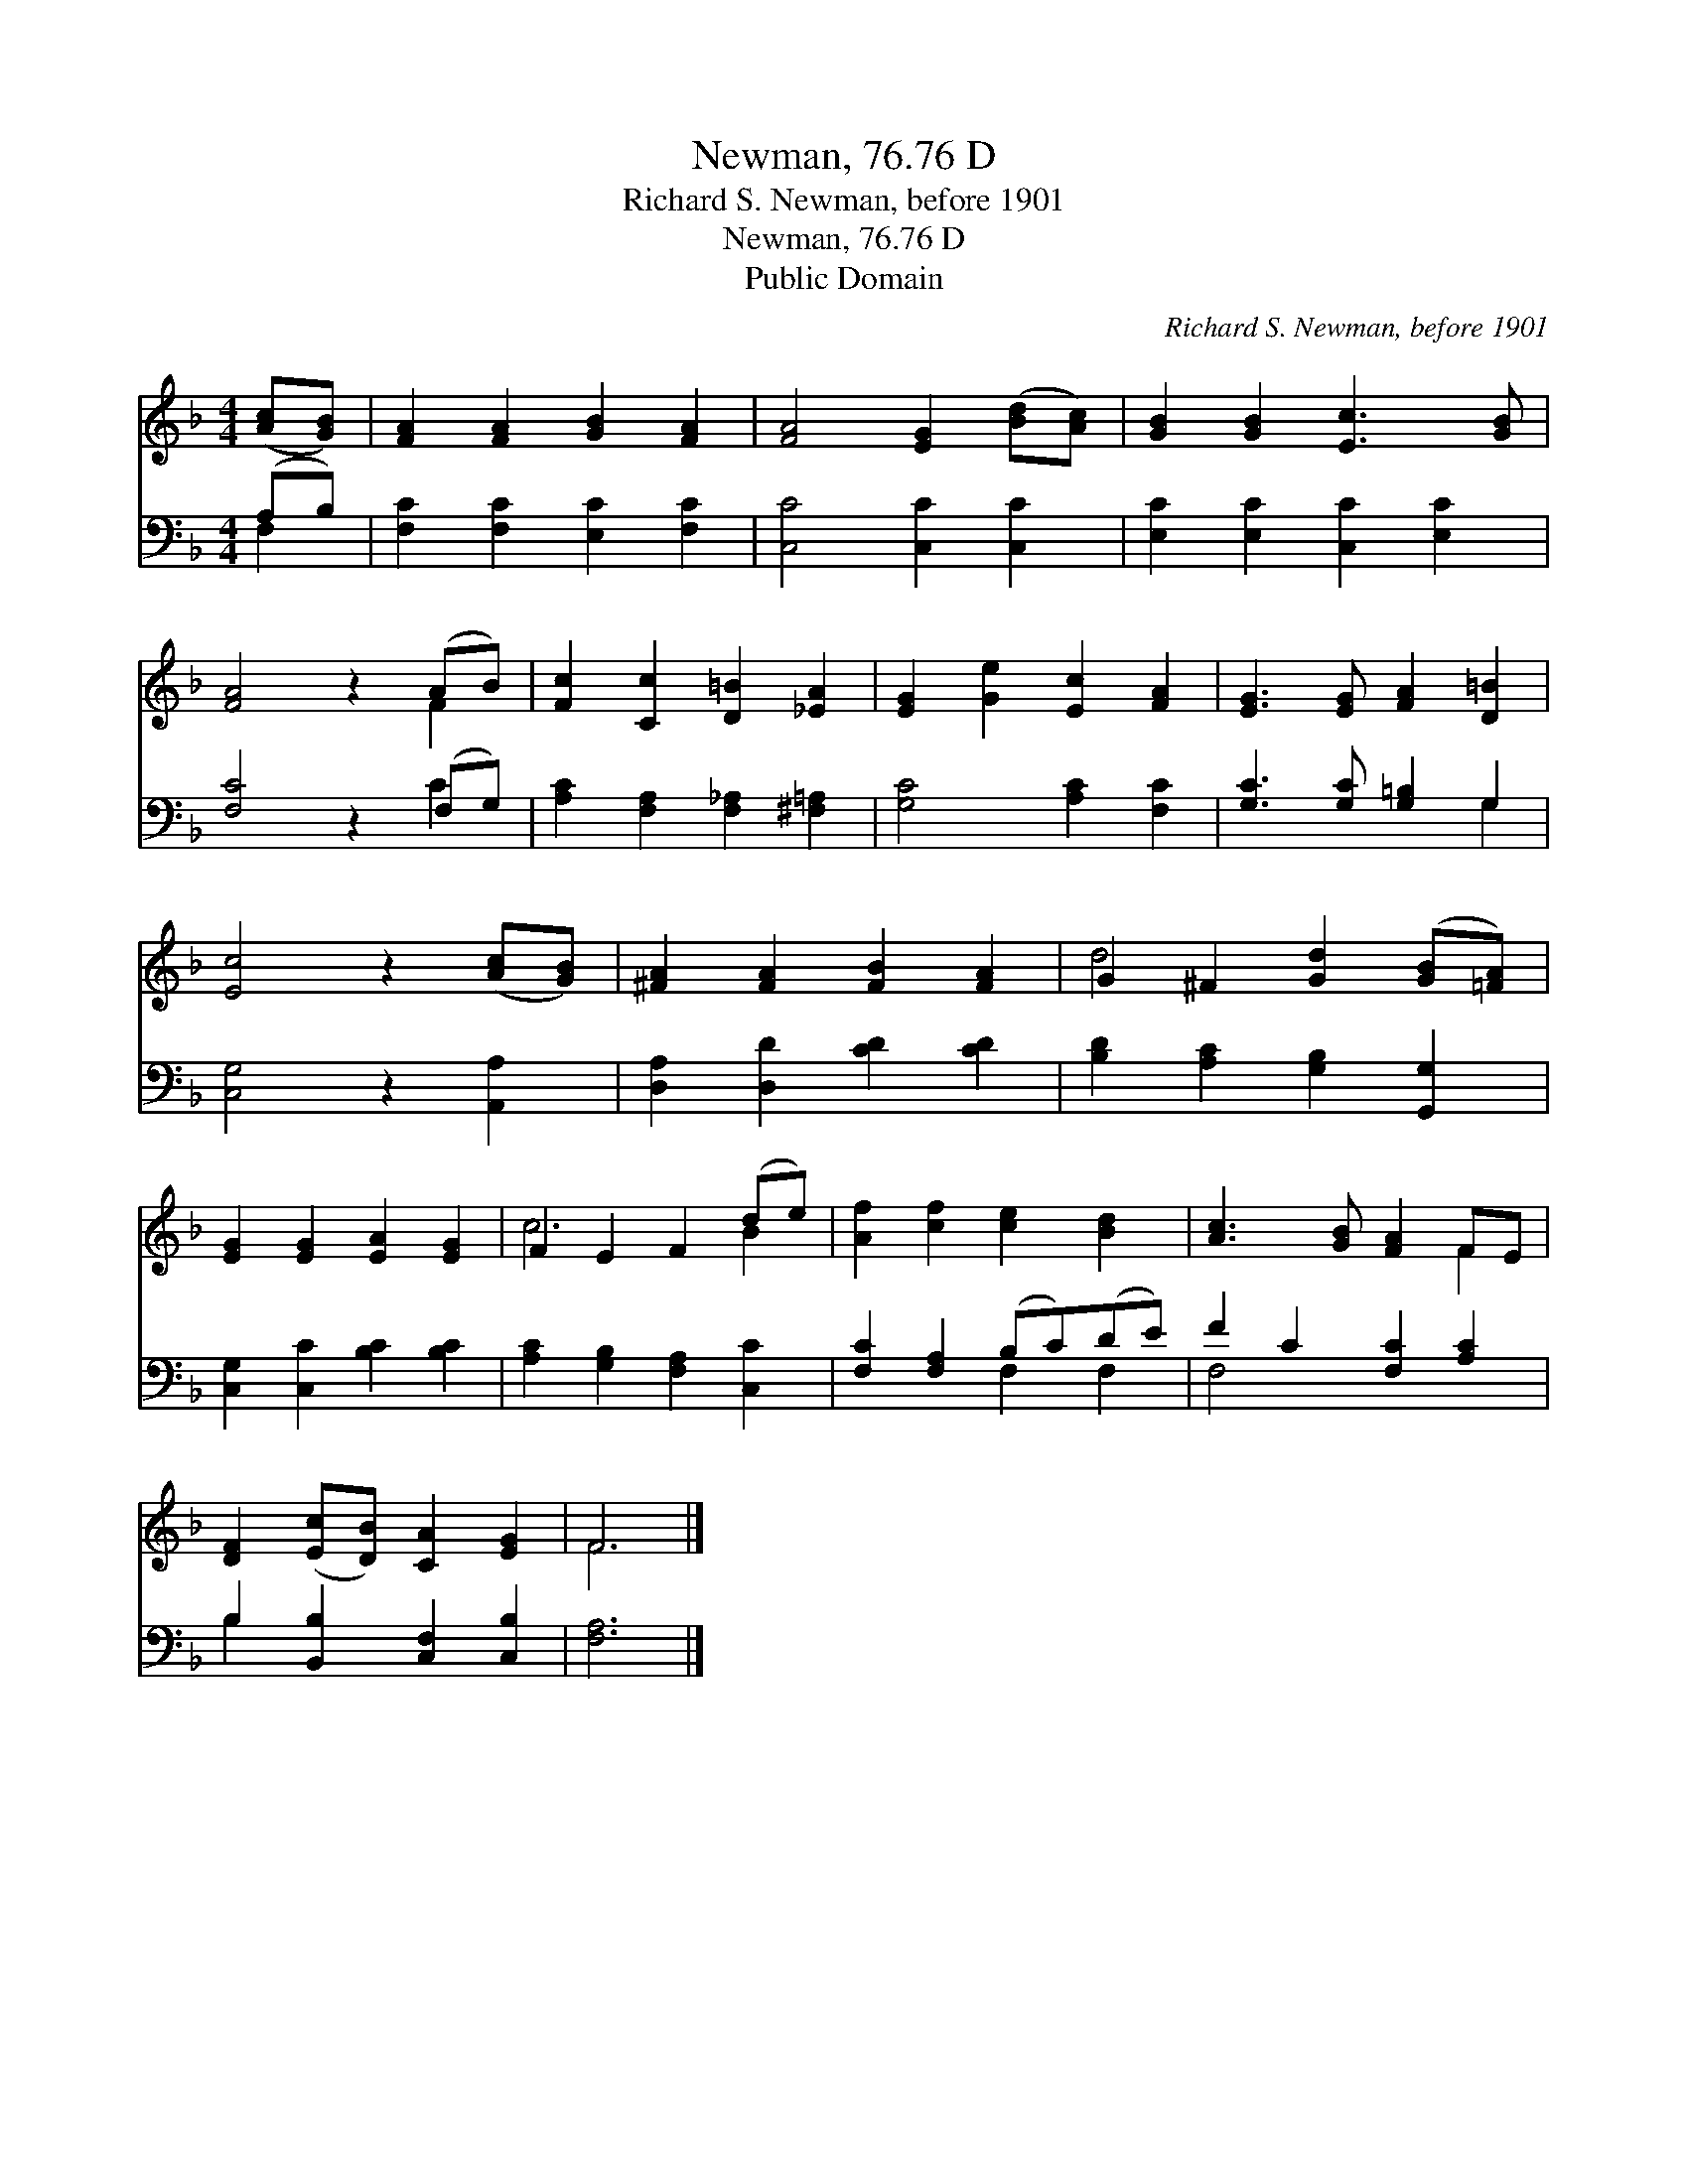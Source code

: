 X:1
T:Newman, 76.76 D
T:Richard S. Newman, before 1901
T:Newman, 76.76 D
T:Public Domain
C:Richard S. Newman, before 1901
Z:Public Domain
%%score ( 1 2 ) ( 3 4 )
L:1/8
M:4/4
K:F
V:1 treble 
V:2 treble 
V:3 bass 
V:4 bass 
V:1
 ([Ac][GB]) | [FA]2 [FA]2 [GB]2 [FA]2 | [FA]4 [EG]2 ([Bd][Ac]) | [GB]2 [GB]2 [Ec]3 [GB] | %4
 [FA]4 z2 (AB) | [Fc]2 [Cc]2 [D=B]2 [_EA]2 | [EG]2 [Ge]2 [Ec]2 [FA]2 | [EG]3 [EG] [FA]2 [D=B]2 | %8
 [Ec]4 z2 ([Ac][GB]) | [^FA]2 [FA]2 [FB]2 [FA]2 | G2 ^F2 [Gd]2 ([GB][=FA]) | %11
 [EG]2 [EG]2 [EA]2 [EG]2 | F2 E2 F2 (de) | [Af]2 [cf]2 [ce]2 [Bd]2 | [Ac]3 [GB] [FA]2 FE | %15
 [DF]2 ([Ec][DB]) [CA]2 [EG]2 | F6 |] %17
V:2
 x2 | x8 | x8 | x8 | x6 F2 | x8 | x8 | x8 | x8 | x8 | d4 x4 | x8 | c6 B2 | x8 | x6 F2 | x8 | F6 |] %17
V:3
 (A,B,) | [F,C]2 [F,C]2 [E,C]2 [F,C]2 | [C,C]4 [C,C]2 [C,C]2 | [E,C]2 [E,C]2 [C,C]2 [E,C]2 | %4
 [F,C]4 z2 (F,G,) | [A,C]2 [F,A,]2 [F,_A,]2 [^F,=A,]2 | [G,C]4 [A,C]2 [F,C]2 | %7
 [G,C]3 [G,C] [G,=B,]2 G,2 | [C,G,]4 z2 [A,,A,]2 | [D,A,]2 [D,D]2 [CD]2 [CD]2 | %10
 [B,D]2 [A,C]2 [G,B,]2 [G,,G,]2 | [C,G,]2 [C,C]2 [B,C]2 [B,C]2 | [A,C]2 [G,B,]2 [F,A,]2 [C,C]2 | %13
 [F,C]2 [F,A,]2 (B,C)(DE) | F2 C2 [F,C]2 [A,C]2 | B,2 [B,,B,]2 [C,F,]2 [C,B,]2 | [F,A,]6 |] %17
V:4
 F,2 | x8 | x8 | x8 | x6 C2 | x8 | x8 | x6 G,2 | x8 | x8 | x8 | x8 | x8 | x4 F,2 F,2 | F,4 x4 | %15
 B,2 x6 | x6 |] %17

